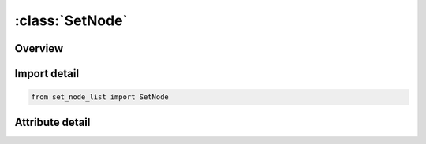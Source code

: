 





:class:`SetNode`
================


.. py:class:: set_node_list.SetNode(**kwargs)

   Bases: :py:obj:`SetNodeList`


   
   Alias for SET keyword.
















   ..
       !! processed by numpydoc !!


.. py:currentmodule:: SetNode

Overview
--------

.. tab-set::





   .. tab-item:: Attributes

      .. list-table::
          :header-rows: 0
          :widths: auto

          * - :py:attr:`~subkeyword`
            - 






Import detail
-------------

.. code-block:: python

    from set_node_list import SetNode


Attribute detail
----------------

.. py:attribute:: subkeyword
   :value: 'NODE'






